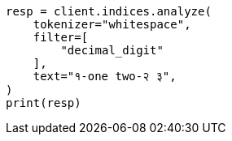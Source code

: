 // This file is autogenerated, DO NOT EDIT
// analysis/tokenfilters/decimal-digit-tokenfilter.asciidoc:20

[source, python]
----
resp = client.indices.analyze(
    tokenizer="whitespace",
    filter=[
        "decimal_digit"
    ],
    text="१-one two-२ ३",
)
print(resp)
----
